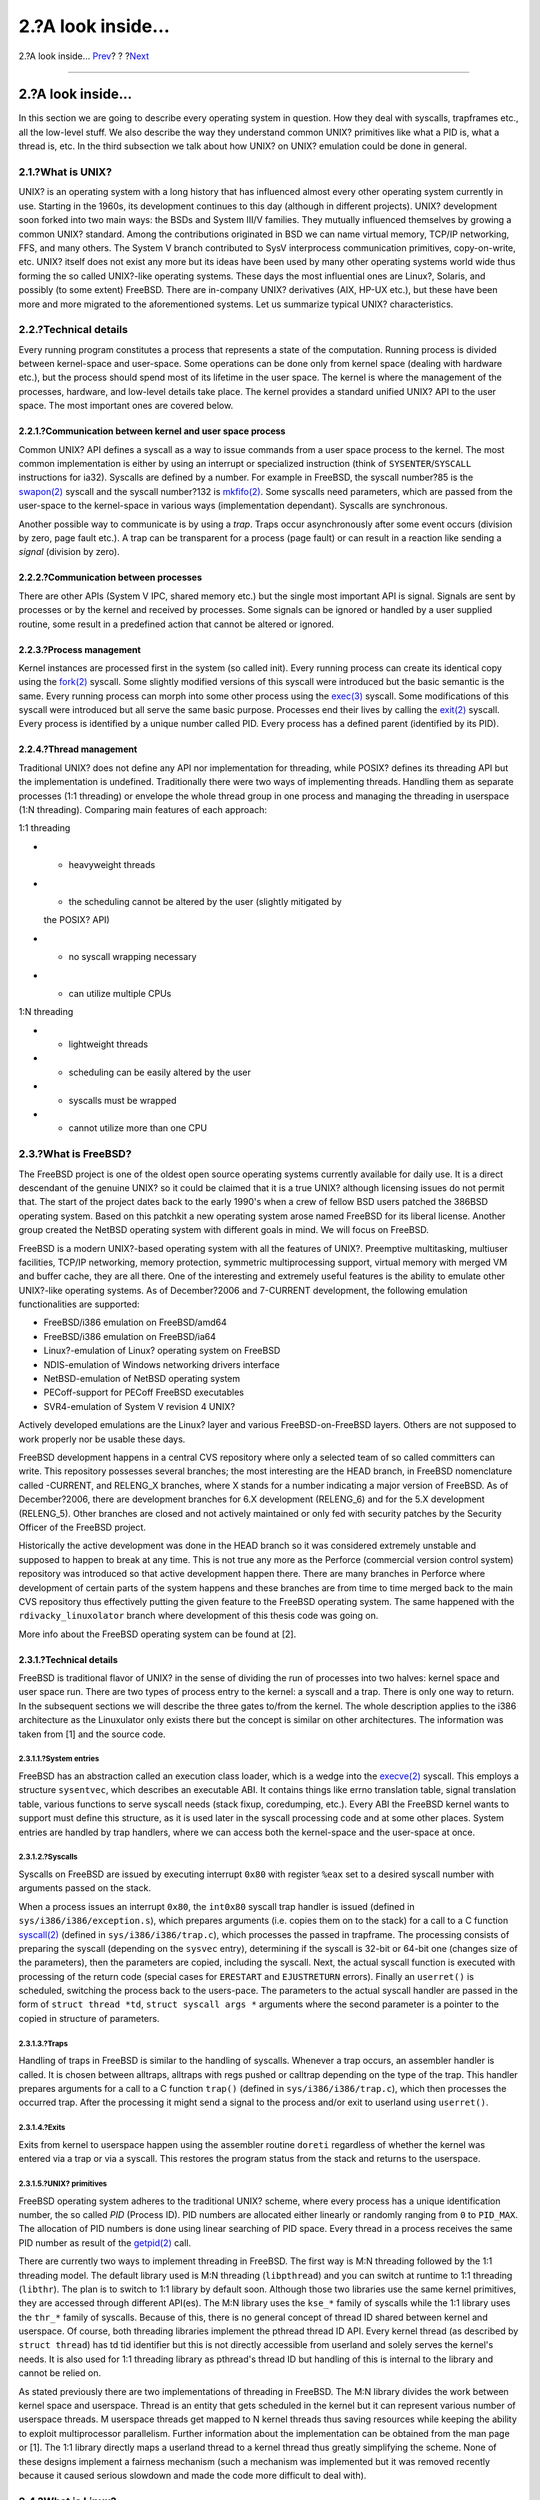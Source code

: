 =================
2.?A look inside…
=================

.. raw:: html

   <div class="navheader">

2.?A look inside…
`Prev <index.html>`__?
?
?\ `Next <freebsd-emulation.html>`__

--------------

.. raw:: html

   </div>

.. raw:: html

   <div class="sect1">

.. raw:: html

   <div class="titlepage" xmlns="">

.. raw:: html

   <div>

.. raw:: html

   <div>

2.?A look inside…
-----------------

.. raw:: html

   </div>

.. raw:: html

   </div>

.. raw:: html

   </div>

In this section we are going to describe every operating system in
question. How they deal with syscalls, trapframes etc., all the
low-level stuff. We also describe the way they understand common UNIX?
primitives like what a PID is, what a thread is, etc. In the third
subsection we talk about how UNIX? on UNIX? emulation could be done in
general.

.. raw:: html

   <div class="sect2">

.. raw:: html

   <div class="titlepage" xmlns="">

.. raw:: html

   <div>

.. raw:: html

   <div>

2.1.?What is UNIX?
~~~~~~~~~~~~~~~~~~

.. raw:: html

   </div>

.. raw:: html

   </div>

.. raw:: html

   </div>

UNIX? is an operating system with a long history that has influenced
almost every other operating system currently in use. Starting in the
1960s, its development continues to this day (although in different
projects). UNIX? development soon forked into two main ways: the BSDs
and System III/V families. They mutually influenced themselves by
growing a common UNIX? standard. Among the contributions originated in
BSD we can name virtual memory, TCP/IP networking, FFS, and many others.
The System V branch contributed to SysV interprocess communication
primitives, copy-on-write, etc. UNIX? itself does not exist any more but
its ideas have been used by many other operating systems world wide thus
forming the so called UNIX?-like operating systems. These days the most
influential ones are Linux?, Solaris, and possibly (to some extent)
FreeBSD. There are in-company UNIX? derivatives (AIX, HP-UX etc.), but
these have been more and more migrated to the aforementioned systems.
Let us summarize typical UNIX? characteristics.

.. raw:: html

   </div>

.. raw:: html

   <div class="sect2">

.. raw:: html

   <div class="titlepage" xmlns="">

.. raw:: html

   <div>

.. raw:: html

   <div>

2.2.?Technical details
~~~~~~~~~~~~~~~~~~~~~~

.. raw:: html

   </div>

.. raw:: html

   </div>

.. raw:: html

   </div>

Every running program constitutes a process that represents a state of
the computation. Running process is divided between kernel-space and
user-space. Some operations can be done only from kernel space (dealing
with hardware etc.), but the process should spend most of its lifetime
in the user space. The kernel is where the management of the processes,
hardware, and low-level details take place. The kernel provides a
standard unified UNIX? API to the user space. The most important ones
are covered below.

.. raw:: html

   <div class="sect3">

.. raw:: html

   <div class="titlepage" xmlns="">

.. raw:: html

   <div>

.. raw:: html

   <div>

2.2.1.?Communication between kernel and user space process
^^^^^^^^^^^^^^^^^^^^^^^^^^^^^^^^^^^^^^^^^^^^^^^^^^^^^^^^^^

.. raw:: html

   </div>

.. raw:: html

   </div>

.. raw:: html

   </div>

Common UNIX? API defines a syscall as a way to issue commands from a
user space process to the kernel. The most common implementation is
either by using an interrupt or specialized instruction (think of
``SYSENTER``/``SYSCALL`` instructions for ia32). Syscalls are defined by
a number. For example in FreeBSD, the syscall number?85 is the
`swapon(2) <http://www.FreeBSD.org/cgi/man.cgi?query=swapon&sektion=2>`__
syscall and the syscall number?132 is
`mkfifo(2) <http://www.FreeBSD.org/cgi/man.cgi?query=mkfifo&sektion=2>`__.
Some syscalls need parameters, which are passed from the user-space to
the kernel-space in various ways (implementation dependant). Syscalls
are synchronous.

Another possible way to communicate is by using a *trap*. Traps occur
asynchronously after some event occurs (division by zero, page fault
etc.). A trap can be transparent for a process (page fault) or can
result in a reaction like sending a *signal* (division by zero).

.. raw:: html

   </div>

.. raw:: html

   <div class="sect3">

.. raw:: html

   <div class="titlepage" xmlns="">

.. raw:: html

   <div>

.. raw:: html

   <div>

2.2.2.?Communication between processes
^^^^^^^^^^^^^^^^^^^^^^^^^^^^^^^^^^^^^^

.. raw:: html

   </div>

.. raw:: html

   </div>

.. raw:: html

   </div>

There are other APIs (System V IPC, shared memory etc.) but the single
most important API is signal. Signals are sent by processes or by the
kernel and received by processes. Some signals can be ignored or handled
by a user supplied routine, some result in a predefined action that
cannot be altered or ignored.

.. raw:: html

   </div>

.. raw:: html

   <div class="sect3">

.. raw:: html

   <div class="titlepage" xmlns="">

.. raw:: html

   <div>

.. raw:: html

   <div>

2.2.3.?Process management
^^^^^^^^^^^^^^^^^^^^^^^^^

.. raw:: html

   </div>

.. raw:: html

   </div>

.. raw:: html

   </div>

Kernel instances are processed first in the system (so called init).
Every running process can create its identical copy using the
`fork(2) <http://www.FreeBSD.org/cgi/man.cgi?query=fork&sektion=2>`__
syscall. Some slightly modified versions of this syscall were introduced
but the basic semantic is the same. Every running process can morph into
some other process using the
`exec(3) <http://www.FreeBSD.org/cgi/man.cgi?query=exec&sektion=3>`__
syscall. Some modifications of this syscall were introduced but all
serve the same basic purpose. Processes end their lives by calling the
`exit(2) <http://www.FreeBSD.org/cgi/man.cgi?query=exit&sektion=2>`__
syscall. Every process is identified by a unique number called PID.
Every process has a defined parent (identified by its PID).

.. raw:: html

   </div>

.. raw:: html

   <div class="sect3">

.. raw:: html

   <div class="titlepage" xmlns="">

.. raw:: html

   <div>

.. raw:: html

   <div>

2.2.4.?Thread management
^^^^^^^^^^^^^^^^^^^^^^^^

.. raw:: html

   </div>

.. raw:: html

   </div>

.. raw:: html

   </div>

Traditional UNIX? does not define any API nor implementation for
threading, while POSIX? defines its threading API but the implementation
is undefined. Traditionally there were two ways of implementing threads.
Handling them as separate processes (1:1 threading) or envelope the
whole thread group in one process and managing the threading in
userspace (1:N threading). Comparing main features of each approach:

1:1 threading

.. raw:: html

   <div class="itemizedlist">

-  - heavyweight threads

-  - the scheduling cannot be altered by the user (slightly mitigated by
   the POSIX? API)

-  + no syscall wrapping necessary

-  + can utilize multiple CPUs

.. raw:: html

   </div>

1:N threading

.. raw:: html

   <div class="itemizedlist">

-  + lightweight threads

-  + scheduling can be easily altered by the user

-  - syscalls must be wrapped

-  - cannot utilize more than one CPU

.. raw:: html

   </div>

.. raw:: html

   </div>

.. raw:: html

   </div>

.. raw:: html

   <div class="sect2">

.. raw:: html

   <div class="titlepage" xmlns="">

.. raw:: html

   <div>

.. raw:: html

   <div>

2.3.?What is FreeBSD?
~~~~~~~~~~~~~~~~~~~~~

.. raw:: html

   </div>

.. raw:: html

   </div>

.. raw:: html

   </div>

The FreeBSD project is one of the oldest open source operating systems
currently available for daily use. It is a direct descendant of the
genuine UNIX? so it could be claimed that it is a true UNIX? although
licensing issues do not permit that. The start of the project dates back
to the early 1990's when a crew of fellow BSD users patched the 386BSD
operating system. Based on this patchkit a new operating system arose
named FreeBSD for its liberal license. Another group created the NetBSD
operating system with different goals in mind. We will focus on FreeBSD.

FreeBSD is a modern UNIX?-based operating system with all the features
of UNIX?. Preemptive multitasking, multiuser facilities, TCP/IP
networking, memory protection, symmetric multiprocessing support,
virtual memory with merged VM and buffer cache, they are all there. One
of the interesting and extremely useful features is the ability to
emulate other UNIX?-like operating systems. As of December?2006 and
7-CURRENT development, the following emulation functionalities are
supported:

.. raw:: html

   <div class="itemizedlist">

-  FreeBSD/i386 emulation on FreeBSD/amd64

-  FreeBSD/i386 emulation on FreeBSD/ia64

-  Linux?-emulation of Linux? operating system on FreeBSD

-  NDIS-emulation of Windows networking drivers interface

-  NetBSD-emulation of NetBSD operating system

-  PECoff-support for PECoff FreeBSD executables

-  SVR4-emulation of System V revision 4 UNIX?

.. raw:: html

   </div>

Actively developed emulations are the Linux? layer and various
FreeBSD-on-FreeBSD layers. Others are not supposed to work properly nor
be usable these days.

FreeBSD development happens in a central CVS repository where only a
selected team of so called committers can write. This repository
possesses several branches; the most interesting are the HEAD branch, in
FreeBSD nomenclature called -CURRENT, and RELENG\_X branches, where X
stands for a number indicating a major version of FreeBSD. As of
December?2006, there are development branches for 6.X development
(RELENG\_6) and for the 5.X development (RELENG\_5). Other branches are
closed and not actively maintained or only fed with security patches by
the Security Officer of the FreeBSD project.

Historically the active development was done in the HEAD branch so it
was considered extremely unstable and supposed to happen to break at any
time. This is not true any more as the Perforce (commercial version
control system) repository was introduced so that active development
happen there. There are many branches in Perforce where development of
certain parts of the system happens and these branches are from time to
time merged back to the main CVS repository thus effectively putting the
given feature to the FreeBSD operating system. The same happened with
the ``rdivacky_linuxolator`` branch where development of this thesis
code was going on.

More info about the FreeBSD operating system can be found at [2].

.. raw:: html

   <div class="sect3">

.. raw:: html

   <div class="titlepage" xmlns="">

.. raw:: html

   <div>

.. raw:: html

   <div>

2.3.1.?Technical details
^^^^^^^^^^^^^^^^^^^^^^^^

.. raw:: html

   </div>

.. raw:: html

   </div>

.. raw:: html

   </div>

FreeBSD is traditional flavor of UNIX? in the sense of dividing the run
of processes into two halves: kernel space and user space run. There are
two types of process entry to the kernel: a syscall and a trap. There is
only one way to return. In the subsequent sections we will describe the
three gates to/from the kernel. The whole description applies to the
i386 architecture as the Linuxulator only exists there but the concept
is similar on other architectures. The information was taken from [1]
and the source code.

.. raw:: html

   <div class="sect4">

.. raw:: html

   <div class="titlepage" xmlns="">

.. raw:: html

   <div>

.. raw:: html

   <div>

2.3.1.1.?System entries
'''''''''''''''''''''''

.. raw:: html

   </div>

.. raw:: html

   </div>

.. raw:: html

   </div>

FreeBSD has an abstraction called an execution class loader, which is a
wedge into the
`execve(2) <http://www.FreeBSD.org/cgi/man.cgi?query=execve&sektion=2>`__
syscall. This employs a structure ``sysentvec``, which describes an
executable ABI. It contains things like errno translation table, signal
translation table, various functions to serve syscall needs (stack
fixup, coredumping, etc.). Every ABI the FreeBSD kernel wants to support
must define this structure, as it is used later in the syscall
processing code and at some other places. System entries are handled by
trap handlers, where we can access both the kernel-space and the
user-space at once.

.. raw:: html

   </div>

.. raw:: html

   <div class="sect4">

.. raw:: html

   <div class="titlepage" xmlns="">

.. raw:: html

   <div>

.. raw:: html

   <div>

2.3.1.2.?Syscalls
'''''''''''''''''

.. raw:: html

   </div>

.. raw:: html

   </div>

.. raw:: html

   </div>

Syscalls on FreeBSD are issued by executing interrupt ``0x80`` with
register ``%eax`` set to a desired syscall number with arguments passed
on the stack.

When a process issues an interrupt ``0x80``, the ``int0x80`` syscall
trap handler is issued (defined in ``sys/i386/i386/exception.s``), which
prepares arguments (i.e. copies them on to the stack) for a call to a C
function
`syscall(2) <http://www.FreeBSD.org/cgi/man.cgi?query=syscall&sektion=2>`__
(defined in ``sys/i386/i386/trap.c``), which processes the passed in
trapframe. The processing consists of preparing the syscall (depending
on the ``sysvec`` entry), determining if the syscall is 32-bit or 64-bit
one (changes size of the parameters), then the parameters are copied,
including the syscall. Next, the actual syscall function is executed
with processing of the return code (special cases for ``ERESTART`` and
``EJUSTRETURN`` errors). Finally an ``userret()`` is scheduled,
switching the process back to the users-pace. The parameters to the
actual syscall handler are passed in the form of ``struct thread *td``,
``struct syscall args *`` arguments where the second parameter is a
pointer to the copied in structure of parameters.

.. raw:: html

   </div>

.. raw:: html

   <div class="sect4">

.. raw:: html

   <div class="titlepage" xmlns="">

.. raw:: html

   <div>

.. raw:: html

   <div>

2.3.1.3.?Traps
''''''''''''''

.. raw:: html

   </div>

.. raw:: html

   </div>

.. raw:: html

   </div>

Handling of traps in FreeBSD is similar to the handling of syscalls.
Whenever a trap occurs, an assembler handler is called. It is chosen
between alltraps, alltraps with regs pushed or calltrap depending on the
type of the trap. This handler prepares arguments for a call to a C
function ``trap()`` (defined in ``sys/i386/i386/trap.c``), which then
processes the occurred trap. After the processing it might send a signal
to the process and/or exit to userland using ``userret()``.

.. raw:: html

   </div>

.. raw:: html

   <div class="sect4">

.. raw:: html

   <div class="titlepage" xmlns="">

.. raw:: html

   <div>

.. raw:: html

   <div>

2.3.1.4.?Exits
''''''''''''''

.. raw:: html

   </div>

.. raw:: html

   </div>

.. raw:: html

   </div>

Exits from kernel to userspace happen using the assembler routine
``doreti`` regardless of whether the kernel was entered via a trap or
via a syscall. This restores the program status from the stack and
returns to the userspace.

.. raw:: html

   </div>

.. raw:: html

   <div class="sect4">

.. raw:: html

   <div class="titlepage" xmlns="">

.. raw:: html

   <div>

.. raw:: html

   <div>

2.3.1.5.?UNIX? primitives
'''''''''''''''''''''''''

.. raw:: html

   </div>

.. raw:: html

   </div>

.. raw:: html

   </div>

FreeBSD operating system adheres to the traditional UNIX? scheme, where
every process has a unique identification number, the so called *PID*
(Process ID). PID numbers are allocated either linearly or randomly
ranging from ``0`` to ``PID_MAX``. The allocation of PID numbers is done
using linear searching of PID space. Every thread in a process receives
the same PID number as result of the
`getpid(2) <http://www.FreeBSD.org/cgi/man.cgi?query=getpid&sektion=2>`__
call.

There are currently two ways to implement threading in FreeBSD. The
first way is M:N threading followed by the 1:1 threading model. The
default library used is M:N threading (``libpthread``) and you can
switch at runtime to 1:1 threading (``libthr``). The plan is to switch
to 1:1 library by default soon. Although those two libraries use the
same kernel primitives, they are accessed through different API(es). The
M:N library uses the ``kse_*`` family of syscalls while the 1:1 library
uses the ``thr_*`` family of syscalls. Because of this, there is no
general concept of thread ID shared between kernel and userspace. Of
course, both threading libraries implement the pthread thread ID API.
Every kernel thread (as described by ``struct thread``) has td tid
identifier but this is not directly accessible from userland and solely
serves the kernel's needs. It is also used for 1:1 threading library as
pthread's thread ID but handling of this is internal to the library and
cannot be relied on.

As stated previously there are two implementations of threading in
FreeBSD. The M:N library divides the work between kernel space and
userspace. Thread is an entity that gets scheduled in the kernel but it
can represent various number of userspace threads. M userspace threads
get mapped to N kernel threads thus saving resources while keeping the
ability to exploit multiprocessor parallelism. Further information about
the implementation can be obtained from the man page or [1]. The 1:1
library directly maps a userland thread to a kernel thread thus greatly
simplifying the scheme. None of these designs implement a fairness
mechanism (such a mechanism was implemented but it was removed recently
because it caused serious slowdown and made the code more difficult to
deal with).

.. raw:: html

   </div>

.. raw:: html

   </div>

.. raw:: html

   </div>

.. raw:: html

   <div class="sect2">

.. raw:: html

   <div class="titlepage" xmlns="">

.. raw:: html

   <div>

.. raw:: html

   <div>

2.4.?What is Linux?
~~~~~~~~~~~~~~~~~~~

.. raw:: html

   </div>

.. raw:: html

   </div>

.. raw:: html

   </div>

Linux? is a UNIX?-like kernel originally developed by Linus Torvalds,
and now being contributed to by a massive crowd of programmers all
around the world. From its mere beginnings to todays, with wide support
from companies such as IBM or Google, Linux? is being associated with
its fast development pace, full hardware support and benevolent dictator
model of organization.

Linux? development started in 1991 as a hobbyist project at University
of Helsinki in Finland. Since then it has obtained all the features of a
modern UNIX?-like OS: multiprocessing, multiuser support, virtual
memory, networking, basically everything is there. There are also highly
advanced features like virtualization etc.

As of 2006 Linux? seems to be the most widely used open source operating
system with support from independent software vendors like Oracle,
RealNetworks, Adobe, etc. Most of the commercial software distributed
for Linux? can only be obtained in a binary form so recompilation for
other operating systems is impossible.

Most of the Linux? development happens in a Git version control system.
Git is a distributed system so there is no central source of the Linux?
code, but some branches are considered prominent and official. The
version number scheme implemented by Linux? consists of four numbers
A.B.C.D. Currently development happens in 2.6.C.D, where C represents
major version, where new features are added or changed while D is a
minor version for bugfixes only.

More information can be obtained from [4].

.. raw:: html

   <div class="sect3">

.. raw:: html

   <div class="titlepage" xmlns="">

.. raw:: html

   <div>

.. raw:: html

   <div>

2.4.1.?Technical details
^^^^^^^^^^^^^^^^^^^^^^^^

.. raw:: html

   </div>

.. raw:: html

   </div>

.. raw:: html

   </div>

Linux? follows the traditional UNIX? scheme of dividing the run of a
process in two halves: the kernel and user space. The kernel can be
entered in two ways: via a trap or via a syscall. The return is handled
only in one way. The further description applies to Linux??2.6 on the
i386™ architecture. This information was taken from [3].

.. raw:: html

   <div class="sect4">

.. raw:: html

   <div class="titlepage" xmlns="">

.. raw:: html

   <div>

.. raw:: html

   <div>

2.4.1.1.?Syscalls
'''''''''''''''''

.. raw:: html

   </div>

.. raw:: html

   </div>

.. raw:: html

   </div>

Syscalls in Linux? are performed (in userspace) using ``syscallX``
macros where X substitutes a number representing the number of
parameters of the given syscall. This macro translates to a code that
loads ``%eax`` register with a number of the syscall and executes
interrupt ``0x80``. After this syscall return is called, which
translates negative return values to positive ``errno`` values and sets
``res`` to ``-1`` in case of an error. Whenever the interrupt ``0x80``
is called the process enters the kernel in system call trap handler.
This routine saves all registers on the stack and calls the selected
syscall entry. Note that the Linux? calling convention expects
parameters to the syscall to be passed via registers as shown here:

.. raw:: html

   <div class="orderedlist">

#. parameter -> ``%ebx``

#. parameter -> ``%ecx``

#. parameter -> ``%edx``

#. parameter -> ``%esi``

#. parameter -> ``%edi``

#. parameter -> ``%ebp``

.. raw:: html

   </div>

There are some exceptions to this, where Linux? uses different calling
convention (most notably the ``clone`` syscall).

.. raw:: html

   </div>

.. raw:: html

   <div class="sect4">

.. raw:: html

   <div class="titlepage" xmlns="">

.. raw:: html

   <div>

.. raw:: html

   <div>

2.4.1.2.?Traps
''''''''''''''

.. raw:: html

   </div>

.. raw:: html

   </div>

.. raw:: html

   </div>

The trap handlers are introduced in ``arch/i386/kernel/traps.c`` and
most of these handlers live in ``arch/i386/kernel/entry.S``, where
handling of the traps happens.

.. raw:: html

   </div>

.. raw:: html

   <div class="sect4">

.. raw:: html

   <div class="titlepage" xmlns="">

.. raw:: html

   <div>

.. raw:: html

   <div>

2.4.1.3.?Exits
''''''''''''''

.. raw:: html

   </div>

.. raw:: html

   </div>

.. raw:: html

   </div>

Return from the syscall is managed by syscall
`exit(3) <http://www.FreeBSD.org/cgi/man.cgi?query=exit&sektion=3>`__,
which checks for the process having unfinished work, then checks whether
we used user-supplied selectors. If this happens stack fixing is applied
and finally the registers are restored from the stack and the process
returns to the userspace.

.. raw:: html

   </div>

.. raw:: html

   <div class="sect4">

.. raw:: html

   <div class="titlepage" xmlns="">

.. raw:: html

   <div>

.. raw:: html

   <div>

2.4.1.4.?UNIX? primitives
'''''''''''''''''''''''''

.. raw:: html

   </div>

.. raw:: html

   </div>

.. raw:: html

   </div>

In the 2.6 version, the Linux? operating system redefined some of the
traditional UNIX? primitives, notably PID, TID and thread. PID is
defined not to be unique for every process, so for some processes
(threads)
`getppid(2) <http://www.FreeBSD.org/cgi/man.cgi?query=getppid&sektion=2>`__
returns the same value. Unique identification of process is provided by
TID. This is because *NPTL* (New POSIX? Thread Library) defines threads
to be normal processes (so called 1:1 threading). Spawning a new process
in Linux??2.6 happens using the ``clone`` syscall (fork variants are
reimplemented using it). This clone syscall defines a set of flags that
affect behaviour of the cloning process regarding thread implementation.
The semantic is a bit fuzzy as there is no single flag telling the
syscall to create a thread.

Implemented clone flags are:

.. raw:: html

   <div class="itemizedlist">

-  ``CLONE_VM`` - processes share their memory space

-  ``CLONE_FS`` - share umask, cwd and namespace

-  ``CLONE_FILES`` - share open files

-  ``CLONE_SIGHAND`` - share signal handlers and blocked signals

-  ``CLONE_PARENT`` - share parent

-  ``CLONE_THREAD`` - be thread (further explanation below)

-  ``CLONE_NEWNS`` - new namespace

-  ``CLONE_SYSVSEM`` - share SysV undo structures

-  ``CLONE_SETTLS`` - setup TLS at supplied address

-  ``CLONE_PARENT_SETTID`` - set TID in the parent

-  ``CLONE_CHILD_CLEARTID`` - clear TID in the child

-  ``CLONE_CHILD_SETTID`` - set TID in the child

.. raw:: html

   </div>

``CLONE_PARENT`` sets the real parent to the parent of the caller. This
is useful for threads because if thread A creates thread B we want
thread B to be parented to the parent of the whole thread group.
``CLONE_THREAD`` does exactly the same thing as ``CLONE_PARENT``,
``CLONE_VM`` and ``CLONE_SIGHAND``, rewrites PID to be the same as PID
of the caller, sets exit signal to be none and enters the thread group.
``CLONE_SETTLS`` sets up GDT entries for TLS handling. The
``CLONE_*_*TID`` set of flags sets/clears user supplied address to TID
or 0.

As you can see the ``CLONE_THREAD`` does most of the work and does not
seem to fit the scheme very well. The original intention is unclear
(even for authors, according to comments in the code) but I think
originally there was one threading flag, which was then parcelled among
many other flags but this separation was never fully finished. It is
also unclear what this partition is good for as glibc does not use that
so only hand-written use of the clone permits a programmer to access
this features.

For non-threaded programs the PID and TID are the same. For threaded
programs the first thread PID and TID are the same and every created
thread shares the same PID and gets assigned a unique TID (because
``CLONE_THREAD`` is passed in) also parent is shared for all processes
forming this threaded program.

The code that implements
`pthread\_create(3) <http://www.FreeBSD.org/cgi/man.cgi?query=pthread_create&sektion=3>`__
in NPTL defines the clone flags like this:

.. code:: programlisting

    int clone_flags = (CLONE_VM | CLONE_FS | CLONE_FILES | CLONE_SIGNAL

     | CLONE_SETTLS | CLONE_PARENT_SETTID

    | CLONE_CHILD_CLEARTID | CLONE_SYSVSEM
    #if __ASSUME_NO_CLONE_DETACHED == 0

    | CLONE_DETACHED
    #endif

    | 0);

The ``CLONE_SIGNAL`` is defined like

.. code:: programlisting

    #define CLONE_SIGNAL (CLONE_SIGHAND | CLONE_THREAD)

the last 0 means no signal is sent when any of the threads exits.

.. raw:: html

   </div>

.. raw:: html

   </div>

.. raw:: html

   </div>

.. raw:: html

   <div class="sect2">

.. raw:: html

   <div class="titlepage" xmlns="">

.. raw:: html

   <div>

.. raw:: html

   <div>

2.5.?What is emulation
~~~~~~~~~~~~~~~~~~~~~~

.. raw:: html

   </div>

.. raw:: html

   </div>

.. raw:: html

   </div>

According to a dictionary definition, emulation is the ability of a
program or device to imitate another program or device. This is achieved
by providing the same reaction to a given stimulus as the emulated
object. In practice, the software world mostly sees three types of
emulation - a program used to emulate a machine (QEMU, various game
console emulators etc.), software emulation of a hardware facility
(OpenGL emulators, floating point units emulation etc.) and operating
system emulation (either in kernel of the operating system or as a
userspace program).

Emulation is usually used in a place, where using the original component
is not feasible nor possible at all. For example someone might want to
use a program developed for a different operating system than they use.
Then emulation comes in handy. Sometimes there is no other way but to
use emulation - e.g. when the hardware device you try to use does not
exist (yet/anymore) then there is no other way but emulation. This
happens often when porting an operating system to a new (non-existent)
platform. Sometimes it is just cheaper to emulate.

Looking from an implementation point of view, there are two main
approaches to the implementation of emulation. You can either emulate
the whole thing - accepting possible inputs of the original object,
maintaining inner state and emitting correct output based on the state
and/or input. This kind of emulation does not require any special
conditions and basically can be implemented anywhere for any
device/program. The drawback is that implementing such emulation is
quite difficult, time-consuming and error-prone. In some cases we can
use a simpler approach. Imagine you want to emulate a printer that
prints from left to right on a printer that prints from right to left.
It is obvious that there is no need for a complex emulation layer but
simply reversing of the printed text is sufficient. Sometimes the
emulating environment is very similar to the emulated one so just a thin
layer of some translation is necessary to provide fully working
emulation! As you can see this is much less demanding to implement, so
less time-consuming and error-prone than the previous approach. But the
necessary condition is that the two environments must be similar enough.
The third approach combines the two previous. Most of the time the
objects do not provide the same capabilities so in a case of emulating
the more powerful one on the less powerful we have to emulate the
missing features with full emulation described above.

This master thesis deals with emulation of UNIX? on UNIX?, which is
exactly the case, where only a thin layer of translation is sufficient
to provide full emulation. The UNIX? API consists of a set of syscalls,
which are usually self contained and do not affect some global kernel
state.

There are a few syscalls that affect inner state but this can be dealt
with by providing some structures that maintain the extra state.

No emulation is perfect and emulations tend to lack some parts but this
usually does not cause any serious drawbacks. Imagine a game console
emulator that emulates everything but music output. No doubt that the
games are playable and one can use the emulator. It might not be that
comfortable as the original game console but its an acceptable
compromise between price and comfort.

The same goes with the UNIX? API. Most programs can live with a very
limited set of syscalls working. Those syscalls tend to be the oldest
ones
(`read(2) <http://www.FreeBSD.org/cgi/man.cgi?query=read&sektion=2>`__/`write(2) <http://www.FreeBSD.org/cgi/man.cgi?query=write&sektion=2>`__,
`fork(2) <http://www.FreeBSD.org/cgi/man.cgi?query=fork&sektion=2>`__
family,
`signal(3) <http://www.FreeBSD.org/cgi/man.cgi?query=signal&sektion=3>`__
handling,
`exit(3) <http://www.FreeBSD.org/cgi/man.cgi?query=exit&sektion=3>`__,
`socket(2) <http://www.FreeBSD.org/cgi/man.cgi?query=socket&sektion=2>`__
API) hence it is easy to emulate because their semantics is shared among
all UNIX?es, which exist todays.

.. raw:: html

   </div>

.. raw:: html

   </div>

.. raw:: html

   <div class="navfooter">

--------------

+--------------------------------+-------------------------+----------------------------------------+
| `Prev <index.html>`__?         | ?                       | ?\ `Next <freebsd-emulation.html>`__   |
+--------------------------------+-------------------------+----------------------------------------+
| Linux? emulation in FreeBSD?   | `Home <index.html>`__   | ?3.?Emulation                          |
+--------------------------------+-------------------------+----------------------------------------+

.. raw:: html

   </div>

All FreeBSD documents are available for download at
http://ftp.FreeBSD.org/pub/FreeBSD/doc/

| Questions that are not answered by the
  `documentation <http://www.FreeBSD.org/docs.html>`__ may be sent to
  <freebsd-questions@FreeBSD.org\ >.
|  Send questions about this document to <freebsd-doc@FreeBSD.org\ >.
